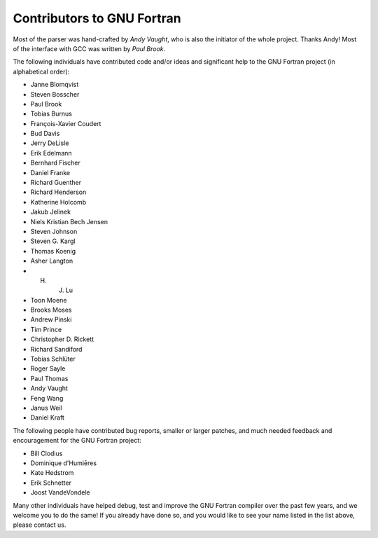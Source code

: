 .. _contributors:

Contributors to GNU Fortran
***************************

.. index:: Contributors

.. index:: Credits

.. index:: Authors

Most of the parser was hand-crafted by *Andy Vaught*, who is
also the initiator of the whole project.  Thanks Andy!
Most of the interface with GCC was written by *Paul Brook*.

The following individuals have contributed code and/or
ideas and significant help to the GNU Fortran project
(in alphabetical order):

* Janne Blomqvist

* Steven Bosscher

* Paul Brook

* Tobias Burnus

* François-Xavier Coudert

* Bud Davis

* Jerry DeLisle

* Erik Edelmann

* Bernhard Fischer

* Daniel Franke

* Richard Guenther

* Richard Henderson

* Katherine Holcomb

* Jakub Jelinek

* Niels Kristian Bech Jensen

* Steven Johnson

* Steven G. Kargl

* Thomas Koenig

* Asher Langton

* H. J. Lu

* Toon Moene

* Brooks Moses

* Andrew Pinski

* Tim Prince

* Christopher D. Rickett

* Richard Sandiford

* Tobias Schlüter

* Roger Sayle

* Paul Thomas

* Andy Vaught

* Feng Wang

* Janus Weil

* Daniel Kraft

The following people have contributed bug reports,
smaller or larger patches,
and much needed feedback and encouragement for the
GNU Fortran project:

* Bill Clodius

* Dominique d'Humiēres

* Kate Hedstrom

* Erik Schnetter

* Joost VandeVondele

Many other individuals have helped debug,
test and improve the GNU Fortran compiler over the past few years,
and we welcome you to do the same!
If you already have done so,
and you would like to see your name listed in the
list above, please contact us.

